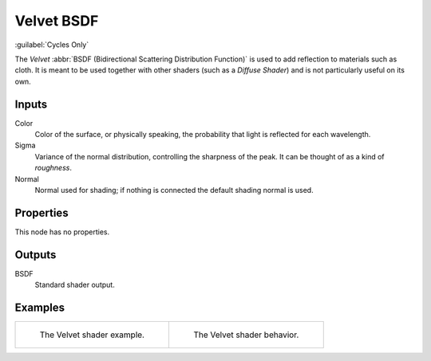 .. _bpy.types.ShaderNodeBsdfVelvet:

***********
Velvet BSDF
***********

.. figure:: /images/node-types_ShaderNodeBsdfVelvet.webp
   :align: right
   :alt: Velvet BSDF node.

:guilabel:`Cycles Only`

The *Velvet* :abbr:`BSDF (Bidirectional Scattering Distribution Function)`
is used to add reflection to materials such as cloth.
It is meant to be used together with other shaders (such as a *Diffuse Shader*)
and is not particularly useful on its own.


Inputs
======

Color
   Color of the surface, or physically speaking, the probability that light is reflected for each wavelength.
Sigma
   Variance of the normal distribution,
   controlling the sharpness of the peak. It can be thought of as a kind of *roughness*.
Normal
   Normal used for shading; if nothing is connected the default shading normal is used.


Properties
==========

This node has no properties.


Outputs
=======

BSDF
   Standard shader output.


Examples
========

.. list-table::
   :widths: auto

   * - .. figure:: /images/render_shader-nodes_shader_velvet_example.jpg

          The Velvet shader example.

     - .. figure:: /images/render_shader-nodes_shader_velvet_behavior.svg
          :width: 308px

          The Velvet shader behavior.
